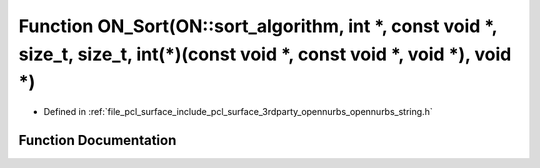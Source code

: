.. _exhale_function_opennurbs__string_8h_1a35964429805f3e624a37e6582a76f496:

Function ON_Sort(ON::sort_algorithm, int \*, const void \*, size_t, size_t, int(\*)(const void \*, const void \*, void \*), void \*)
====================================================================================================================================

- Defined in :ref:`file_pcl_surface_include_pcl_surface_3rdparty_opennurbs_opennurbs_string.h`


Function Documentation
----------------------


.. doxygenfunction:: ON_Sort(ON::sort_algorithm, int *, const void *, size_t, size_t, int(*)(const void *, const void *, void *), void *)
